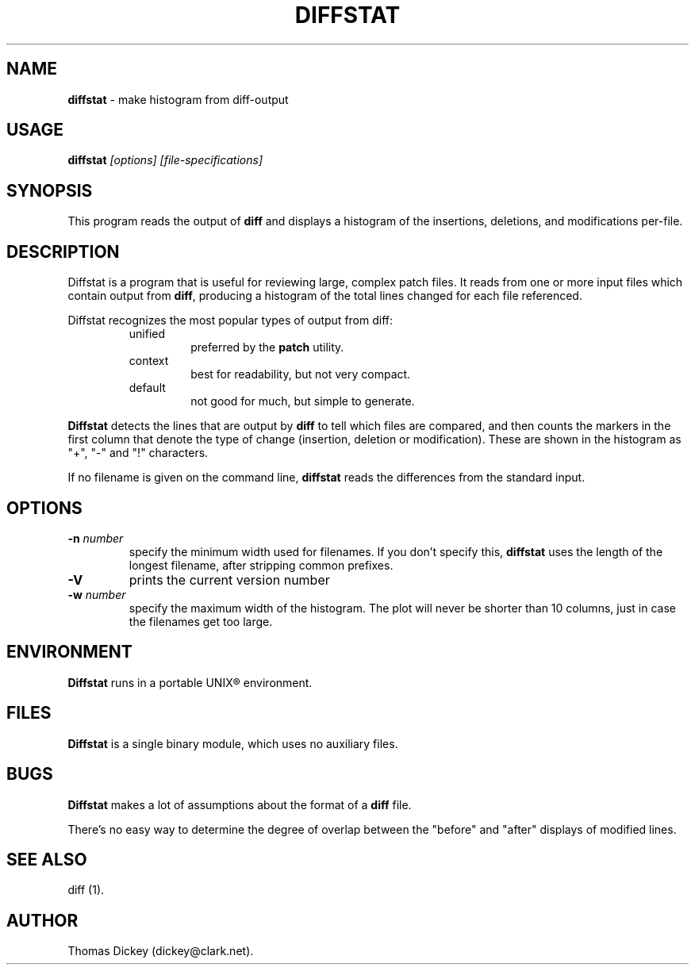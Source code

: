 .\"*****************************************************************************
.\" Copyright (c) 1994 by Thomas E. Dickey.  All Rights Reserved.              *
.\"                                                                            *
.\" You may freely copy or redistribute this software, so long as there is no  *
.\" profit made from its use, sale trade or reproduction. You may not change   *
.\" this copyright notice, and it must be included in any copy made.           *
.\"*****************************************************************************
.\" $Id: diffstat.1,v 1.4 1994/11/13 19:42:43 tom Exp $
.de DS
.RS
.nf
.sp
..
.de DE
.fi
.RE
.sp .5
..
.TH DIFFSTAT 1
.
.SH NAME
\fBdiffstat\fR \- make histogram from diff-output
.
.SH USAGE
\fBdiffstat\fI [options] [file-specifications]
.
.SH SYNOPSIS
This program reads the output of \fBdiff\fR and displays a histogram
of the insertions, deletions, and modifications per-file.
.
.SH DESCRIPTION
Diffstat is a program that is useful for reviewing large, complex patch files.
It reads from one or more input files which contain output from \fBdiff\fR,
producing a histogram of the total lines changed for each file referenced.
.
.PP
Diffstat recognizes the most popular types of output from diff:
.
.RS
.TP
unified
preferred by the \fBpatch\fR utility.
.
.TP
context
best for readability, but not very compact.
.
.TP
default
not good for much, but simple to generate.
.RE
.
.PP
\fBDiffstat\fR detects the lines that are output by \fBdiff\fR to
tell which files are compared, and then counts the markers in the
first column that denote the type of change (insertion, deletion
or modification).
These are shown in the histogram as "+", "-" and "!" characters.
.
.PP
If no filename is given on the command line,
\fBdiffstat\fR reads the differences from the standard input.
.
.SH OPTIONS
.TP
.BI \-n " number"
specify the minimum width used for filenames.
If you don't specify this, \fBdiffstat\fR uses the length of the longest
filename, after stripping common prefixes.
.TP
.B \-V
prints the current version number
.TP
.BI \-w " number"
specify the maximum width of the histogram.
The plot will never be shorter than 10 columns, just in case
the filenames get too large.
.
.SH ENVIRONMENT
.PP
\fBDiffstat\fR runs in a portable UNIX\*R environment.
.SH FILES
.PP
\fBDiffstat\fR is a single binary module, which uses no auxiliary files.
.
.SH BUGS
.PP
\fBDiffstat\fR makes a lot of assumptions about the format of a \fBdiff\fR file.
.PP
There's no easy way to determine the degree of overlap between the
"before" and "after" displays of modified lines.
.
.SH SEE ALSO
.PP
diff (1).
.SH AUTHOR
.PP
Thomas Dickey (dickey@clark.net).
